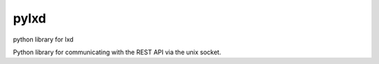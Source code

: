 ===============================
pylxd
===============================

python library for lxd

Python library for communicating with the REST API via the unix socket.
